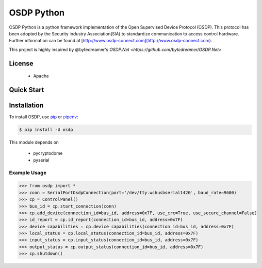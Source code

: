 ===========
OSDP Python
===========

OSDP Python is a python framework implementation of the Open Supervised Device Protocol (OSDP). This protocol has been adopted by the Security Industry Association(SIA) to standardize communication to access control hardware. Further information can be found at [http://www.osdp-connect.com](http://www.osdp-connect.com).

This project is highly inspired by @bytedreamer's `OSDP.Net <https://github.com/bytedreamer/OSDP.Net>`


License
-------
 - Apache

Quick Start
-----------

Installation
------------

To install OSDP, use `pip <https://pip.pypa.io/en/stable/quickstart/>`_ or `pipenv <https://docs.pipenv.org/en/latest/>`_:

.. code-block:: console

    $ pip install -U osdp

This module depends on

 - pycryptodome
 - pyserial


Example Usage
~~~~~~~~~~~~~

.. code-block:: python

    >>> from osdp import *
    >>> conn = SerialPortOsdpConnection(port='/dev/tty.wchusbserial1420', baud_rate=9600)
    >>> cp = ControlPanel()
    >>> bus_id = cp.start_connection(conn)
    >>> cp.add_device(connection_id=bus_id, address=0x7F, use_crc=True, use_secure_channel=False)
    >>> id_report = cp.id_report(connection_id=bus_id, address=0x7F)
    >>> device_capabilities = cp.device_capabilities(connection_id=bus_id, address=0x7F)
    >>> local_status = cp.local_status(connection_id=bus_id, address=0x7F)
    >>> input_status = cp.input_status(connection_id=bus_id, address=0x7F)
    >>> output_status = cp.output_status(connection_id=bus_id, address=0x7F)
    >>> cp.shutdown()

